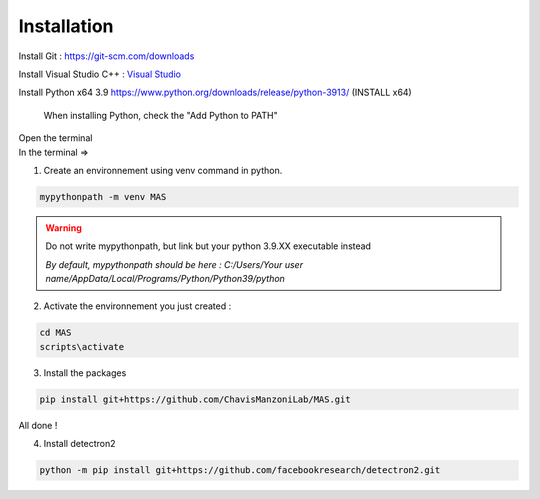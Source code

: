 Installation
=================

Install Git : https://git-scm.com/downloads 

Install Visual Studio C++ : `Visual Studio <https://visualstudio.microsoft.com/fr/thank-you-downloading-visual-studio/?sku=Community&channel=Release&version=VS2022&source=VSFeaturesPage&passive=true&tailored=cplus&cid=2031#cplusplus>`_

.. image:: https://i.imgur.com/deCNAyX.png
  :width: 800

Install Python x64 3.9 https://www.python.org/downloads/release/python-3913/ (INSTALL x64)

.. _code_directive:

.. figure:: https://i.imgur.com/8pWVNwr.png
   
    When installing Python, check the "Add Python to PATH"

| Open the terminal 
| In the terminal => 

1. Create an environnement using venv command in python. 

.. code-block:: console

 mypythonpath -m venv MAS

.. warning:: 
   Do not write mypythonpath, but link but your python 3.9.XX executable instead

   *By default, mypythonpath should be here : C:/Users/Your user name/AppData/Local/Programs/Python/Python39/python*

2. Activate the environnement you just created :

.. code-block:: console

 cd MAS
 scripts\activate
 
3. Install the packages 

.. code-block:: console

 pip install git+https://github.com/ChavisManzoniLab/MAS.git

All done ! 

4. Install detectron2

.. code-block:: console

 python -m pip install git+https://github.com/facebookresearch/detectron2.git
